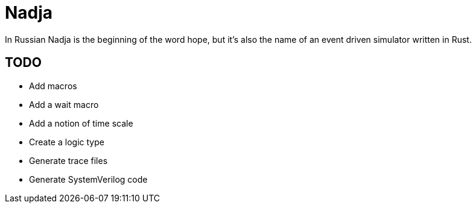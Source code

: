 = Nadja

In Russian Nadja is the beginning of the word hope, but it's also the name of an event driven simulator written in Rust.


== TODO

* Add macros
* Add a wait macro
* Add a notion of time scale
* Create a logic type
* Generate trace files
* Generate SystemVerilog code
